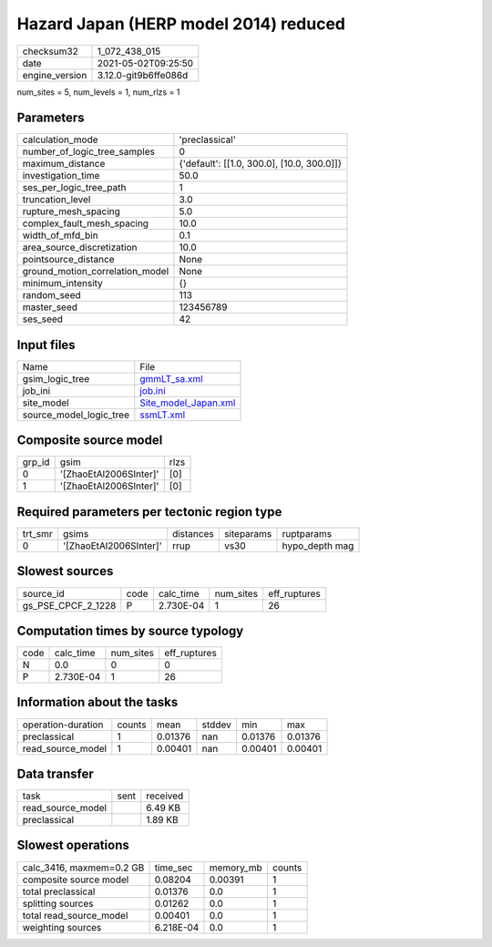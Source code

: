 Hazard Japan (HERP model 2014) reduced
======================================

+---------------+---------------------+
| checksum32    |1_072_438_015        |
+---------------+---------------------+
| date          |2021-05-02T09:25:50  |
+---------------+---------------------+
| engine_version|3.12.0-git9b6ffe086d |
+---------------+---------------------+

num_sites = 5, num_levels = 1, num_rlzs = 1

Parameters
----------
+--------------------------------+-------------------------------------------+
| calculation_mode               |'preclassical'                             |
+--------------------------------+-------------------------------------------+
| number_of_logic_tree_samples   |0                                          |
+--------------------------------+-------------------------------------------+
| maximum_distance               |{'default': [[1.0, 300.0], [10.0, 300.0]]} |
+--------------------------------+-------------------------------------------+
| investigation_time             |50.0                                       |
+--------------------------------+-------------------------------------------+
| ses_per_logic_tree_path        |1                                          |
+--------------------------------+-------------------------------------------+
| truncation_level               |3.0                                        |
+--------------------------------+-------------------------------------------+
| rupture_mesh_spacing           |5.0                                        |
+--------------------------------+-------------------------------------------+
| complex_fault_mesh_spacing     |10.0                                       |
+--------------------------------+-------------------------------------------+
| width_of_mfd_bin               |0.1                                        |
+--------------------------------+-------------------------------------------+
| area_source_discretization     |10.0                                       |
+--------------------------------+-------------------------------------------+
| pointsource_distance           |None                                       |
+--------------------------------+-------------------------------------------+
| ground_motion_correlation_model|None                                       |
+--------------------------------+-------------------------------------------+
| minimum_intensity              |{}                                         |
+--------------------------------+-------------------------------------------+
| random_seed                    |113                                        |
+--------------------------------+-------------------------------------------+
| master_seed                    |123456789                                  |
+--------------------------------+-------------------------------------------+
| ses_seed                       |42                                         |
+--------------------------------+-------------------------------------------+

Input files
-----------
+------------------------+-----------------------------------------------+
| Name                   |File                                           |
+------------------------+-----------------------------------------------+
| gsim_logic_tree        |`gmmLT_sa.xml <gmmLT_sa.xml>`_                 |
+------------------------+-----------------------------------------------+
| job_ini                |`job.ini <job.ini>`_                           |
+------------------------+-----------------------------------------------+
| site_model             |`Site_model_Japan.xml <Site_model_Japan.xml>`_ |
+------------------------+-----------------------------------------------+
| source_model_logic_tree|`ssmLT.xml <ssmLT.xml>`_                       |
+------------------------+-----------------------------------------------+

Composite source model
----------------------
+-------+----------------------+-----+
| grp_id|gsim                  |rlzs |
+-------+----------------------+-----+
| 0     |'[ZhaoEtAl2006SInter]'|[0]  |
+-------+----------------------+-----+
| 1     |'[ZhaoEtAl2006SInter]'|[0]  |
+-------+----------------------+-----+

Required parameters per tectonic region type
--------------------------------------------
+--------+----------------------+---------+----------+---------------+
| trt_smr|gsims                 |distances|siteparams|ruptparams     |
+--------+----------------------+---------+----------+---------------+
| 0      |'[ZhaoEtAl2006SInter]'|rrup     |vs30      |hypo_depth mag |
+--------+----------------------+---------+----------+---------------+

Slowest sources
---------------
+-------------------+----+---------+---------+-------------+
| source_id         |code|calc_time|num_sites|eff_ruptures |
+-------------------+----+---------+---------+-------------+
| gs_PSE_CPCF_2_1228|P   |2.730E-04|1        |26           |
+-------------------+----+---------+---------+-------------+

Computation times by source typology
------------------------------------
+-----+---------+---------+-------------+
| code|calc_time|num_sites|eff_ruptures |
+-----+---------+---------+-------------+
| N   |0.0      |0        |0            |
+-----+---------+---------+-------------+
| P   |2.730E-04|1        |26           |
+-----+---------+---------+-------------+

Information about the tasks
---------------------------
+-------------------+------+-------+------+-------+--------+
| operation-duration|counts|mean   |stddev|min    |max     |
+-------------------+------+-------+------+-------+--------+
| preclassical      |1     |0.01376|nan   |0.01376|0.01376 |
+-------------------+------+-------+------+-------+--------+
| read_source_model |1     |0.00401|nan   |0.00401|0.00401 |
+-------------------+------+-------+------+-------+--------+

Data transfer
-------------
+------------------+----+---------+
| task             |sent|received |
+------------------+----+---------+
| read_source_model|    |6.49 KB  |
+------------------+----+---------+
| preclassical     |    |1.89 KB  |
+------------------+----+---------+

Slowest operations
------------------
+-------------------------+---------+---------+-------+
| calc_3416, maxmem=0.2 GB|time_sec |memory_mb|counts |
+-------------------------+---------+---------+-------+
| composite source model  |0.08204  |0.00391  |1      |
+-------------------------+---------+---------+-------+
| total preclassical      |0.01376  |0.0      |1      |
+-------------------------+---------+---------+-------+
| splitting sources       |0.01262  |0.0      |1      |
+-------------------------+---------+---------+-------+
| total read_source_model |0.00401  |0.0      |1      |
+-------------------------+---------+---------+-------+
| weighting sources       |6.218E-04|0.0      |1      |
+-------------------------+---------+---------+-------+